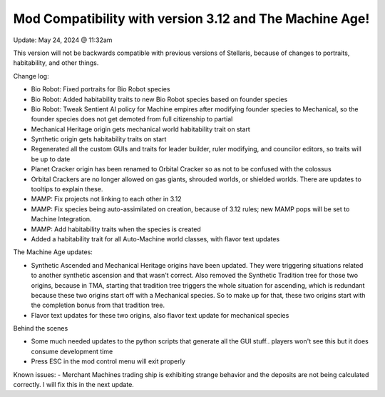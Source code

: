 Mod Compatibility with version 3.12 and The Machine Age!
========================================================

Update: May 24, 2024 @ 11:32am


This version will not be backwards compatible with previous versions of Stellaris, because of changes to portraits, habitability, and other things.

Change log:

- Bio Robot: Fixed portraits for Bio Robot species
- Bio Robot: Added habitability traits to new Bio Robot species based on founder species
- Bio Robot: Tweak Sentient AI policy for Machine empires after modifying founder species to Mechanical, so the founder species does not get demoted from full citizenship to partial
- Mechanical Heritage origin gets mechanical world habitability trait on start
- Synthetic origin gets habitability traits on start
- Regenerated all the custom GUIs and traits for leader builder, ruler modifying, and councilor editors, so traits will be up to date
- Planet Cracker origin has been renamed to Orbital Cracker so as not to be confused with the colossus
- Orbital Crackers are no longer allowed on gas giants, shrouded worlds, or shielded worlds. There are updates to tooltips to explain these.
- MAMP: Fix projects not linking to each other in 3.12
- MAMP: Fix species being auto-assimilated on creation, because of 3.12 rules; new MAMP pops will be set to Machine Integration.
- MAMP: Add habitability traits when the species is created
- Added a habitability trait for all Auto-Machine world classes, with flavor text updates

The Machine Age updates:

- Synthetic Ascended and Mechanical Heritage origins have been updated. They were triggering situations related to another synthetic ascension and that wasn't correct. Also removed the Synthetic Tradition tree for those two origins, because in TMA, starting that tradition tree triggers the whole situation for ascending, which is redundant because these two origins start off with a Mechanical species. So to make up for that, these two origins start with the completion bonus from that tradition tree.
- Flavor text updates for these two origins, also flavor text update for mechanical species

Behind the scenes

- Some much needed updates to the python scripts that generate all the GUI stuff.. players won't see this but it does consume development time
- Press ESC in the mod control menu will exit properly

Known issues:
- Merchant Machines trading ship is exhibiting strange behavior and the deposits are not being calculated correctly. I will fix this in the next update.